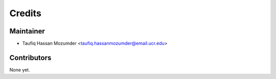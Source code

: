 =======
Credits
=======

Maintainer
----------

* Taufiq Hassan Mozumder <taufiq.hassanmozumder@email.ucr.edu>

Contributors
------------

None yet.

